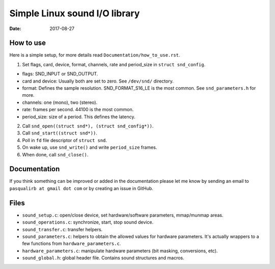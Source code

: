 ==============================
Simple Linux sound I/O library
==============================

:Date: 2017-08-27


How to use
==========

Here is a simple setup, for more details read
``Documentation/how_to_use.rst``.

1. Set flags, card, device, format, channels, rate and
   period_size in ``struct snd_config``.

- flags: SND_INPUT or SND_OUTPUT.
- card and device: Usually both are set to zero. See
  ``/dev/snd/`` directory.
- format: Defines the sample resolution. SND_FORMAT_S16_LE
  is the most common. See ``snd_parameters.h`` for more.
- channels: one (mono), two (stereo).
- rate: frames per second. 44100 is the most common.
- period_size: size of a period. This defines the latency.

2. Call ``snd_open((struct snd*), (struct snd_config*))``.

3. Call ``snd_start((struct snd*))``.

4. Poll in ``fd`` file descriptor of ``struct snd``.

5. On wake up, use ``snd_write()`` and write ``period_size``
   frames.

6. When done, call ``snd_close()``.


Documentation
=============

If you think something can be improved or added in the
documentation please let me know by sending an email
to ``pasqualirb at gmail dot com`` or by creating an issue
in GitHub.


Files
=====

- ``sound_setup.c``: open/close device, set
  hardware/software parameters, mmap/munmap areas.

- ``sound_operations.c``: synchronize, start, stop sound
  device.

- ``sound_transfer.c``: transfer helpers.

- ``sound_parameters.c``: helpers to obtain the allowed
  values for hardware parameters. It's actually wrappers
  to a few functions from ``hardware_parameters.c``.

- ``hardware_parameters.c``: manipulate hardware parameters
  (bit masking, conversions, etc).

- ``sound_global.h``: global header file. Contains sound
  structures and macros.
